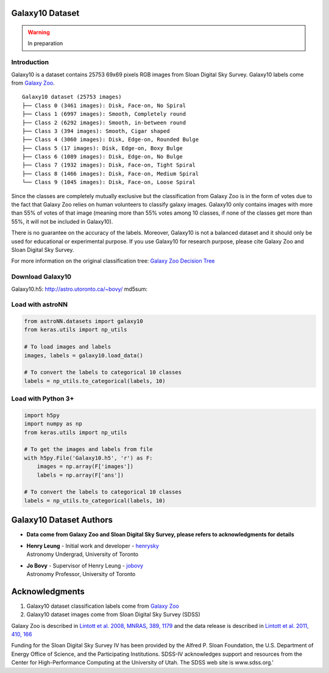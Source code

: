 
Galaxy10 Dataset
===================

.. warning:: In preparation

Introduction
---------------

Galaxy10 is a dataset contains 25753 69x69 pixels RGB images from Sloan Digital Sky Survey. Galaxy10 labels come from
`Galaxy Zoo`_.

::

    Galaxy10 dataset (25753 images)
    ├── Class 0 (3461 images): Disk, Face-on, No Spiral
    ├── Class 1 (6997 images): Smooth, Completely round
    ├── Class 2 (6292 images): Smooth, in-between round
    ├── Class 3 (394 images): Smooth, Cigar shaped
    ├── Class 4 (3060 images): Disk, Edge-on, Rounded Bulge
    ├── Class 5 (17 images): Disk, Edge-on, Boxy Bulge
    ├── Class 6 (1089 images): Disk, Edge-on, No Bulge
    ├── Class 7 (1932 images): Disk, Face-on, Tight Spiral
    ├── Class 8 (1466 images): Disk, Face-on, Medium Spiral
    └── Class 9 (1045 images): Disk, Face-on, Loose Spiral

Since the classes are completely mutually exclusive but the classification from Galaxy Zoo is in the form of
votes due to the fact that Galaxy Zoo relies on human volunteers to classify galaxy images. Galaxy10 only contains
images with more than 55% of votes of that image (meaning more than 55% votes among 10 classes, if none of the classes
get more than 55%, it will not be included in Galaxy10).

There is no guarantee on the accuracy of the labels. Moreover, Galaxy10 is not a balanced dataset and it should only
be used for educational or experimental purpose. If you use Galaxy10 for research purpose, please cite Galaxy Zoo and
Sloan Digital Sky Survey.

For more information on the original classification tree: `Galaxy Zoo Decision Tree`_

.. _Galaxy Zoo Decision Tree: https://data.galaxyzoo.org/gz_trees/gz_trees.html
.. _Galaxy Zoo: https://www.galaxyzoo.org/


.. image:: galaxy10_example.png

Download Galaxy10
----------------------

Galaxy10.h5: `http://astro.utoronto.ca/~bovy/`_
md5sum:

.. _http://astro.utoronto.ca/~bovy/: http://astro.utoronto.ca/~bovy/


Load with astroNN
----------------------

.. code:: python

    from astroNN.datasets import galaxy10
    from keras.utils import np_utils

    # To load images and labels
    images, labels = galaxy10.load_data()

    # To convert the labels to categorical 10 classes
    labels = np_utils.to_categorical(labels, 10)

Load with Python 3+
----------------------

.. code:: python

    import h5py
    import numpy as np
    from keras.utils import np_utils

    # To get the images and labels from file
    with h5py.File('Galaxy10.h5', 'r') as F:
        images = np.array(F['images'])
        labels = np.array(F['ans'])

    # To convert the labels to categorical 10 classes
    labels = np_utils.to_categorical(labels, 10)

Galaxy10 Dataset Authors
==========================
-  | **Data come from Galaxy Zoo and Sloan Digital Sky Survey, please refers to acknowledgments for details**

-  | **Henry Leung** - Initial work and developer - henrysky_
   | Astronomy Undergrad, University of Toronto

-  | **Jo Bovy** - Supervisor of Henry Leung - jobovy_
   | Astronomy Professor, University of Toronto

.. _henrysky: https://github.com/henrysky
.. _jobovy: https://github.com/jobovy

Acknowledgments
==================
1. Galaxy10 dataset classification labels come from `Galaxy Zoo`_
2. Galaxy10 dataset images come from Sloan Digital Sky Survey (SDSS)

Galaxy Zoo is described in `Lintott et al. 2008, MNRAS, 389, 1179`_ and the data release is described in
`Lintott et al. 2011, 410, 166`_

Funding for the Sloan Digital Sky Survey IV has been provided by the Alfred P. Sloan Foundation, the
U.S. Department of Energy Office of Science, and the Participating Institutions. SDSS-IV acknowledges
support and resources from the Center for High-Performance Computing at
the University of Utah. The SDSS web site is www.sdss.org.'

.. _Galaxy Zoo: https://www.galaxyzoo.org/
.. _Lintott et al. 2008, MNRAS, 389, 1179: http://adsabs.harvard.edu/abs/2008MNRAS.389.1179L
.. _Lintott et al. 2011, 410, 166: http://adsabs.harvard.edu/abs/2011MNRAS.410..166L
